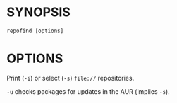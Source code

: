 #+STARTUP: indent
* SYNOPSIS

#+BEGIN_SRC 
repofind [options]
#+END_SRC

* OPTIONS

Print (~-i~) or select (~-s~) ~file://~ repositories.

~-u~ checks packages for updates in the AUR (implies ~-s~).
